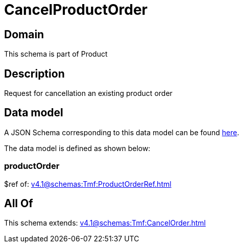 = CancelProductOrder

[#domain]
== Domain

This schema is part of Product

[#description]
== Description

Request for cancellation an existing product order


[#data_model]
== Data model

A JSON Schema corresponding to this data model can be found https://tmforum.org[here].

The data model is defined as shown below:


=== productOrder
$ref of: xref:v4.1@schemas:Tmf:ProductOrderRef.adoc[]


[#all_of]
== All Of

This schema extends: xref:v4.1@schemas:Tmf:CancelOrder.adoc[]
